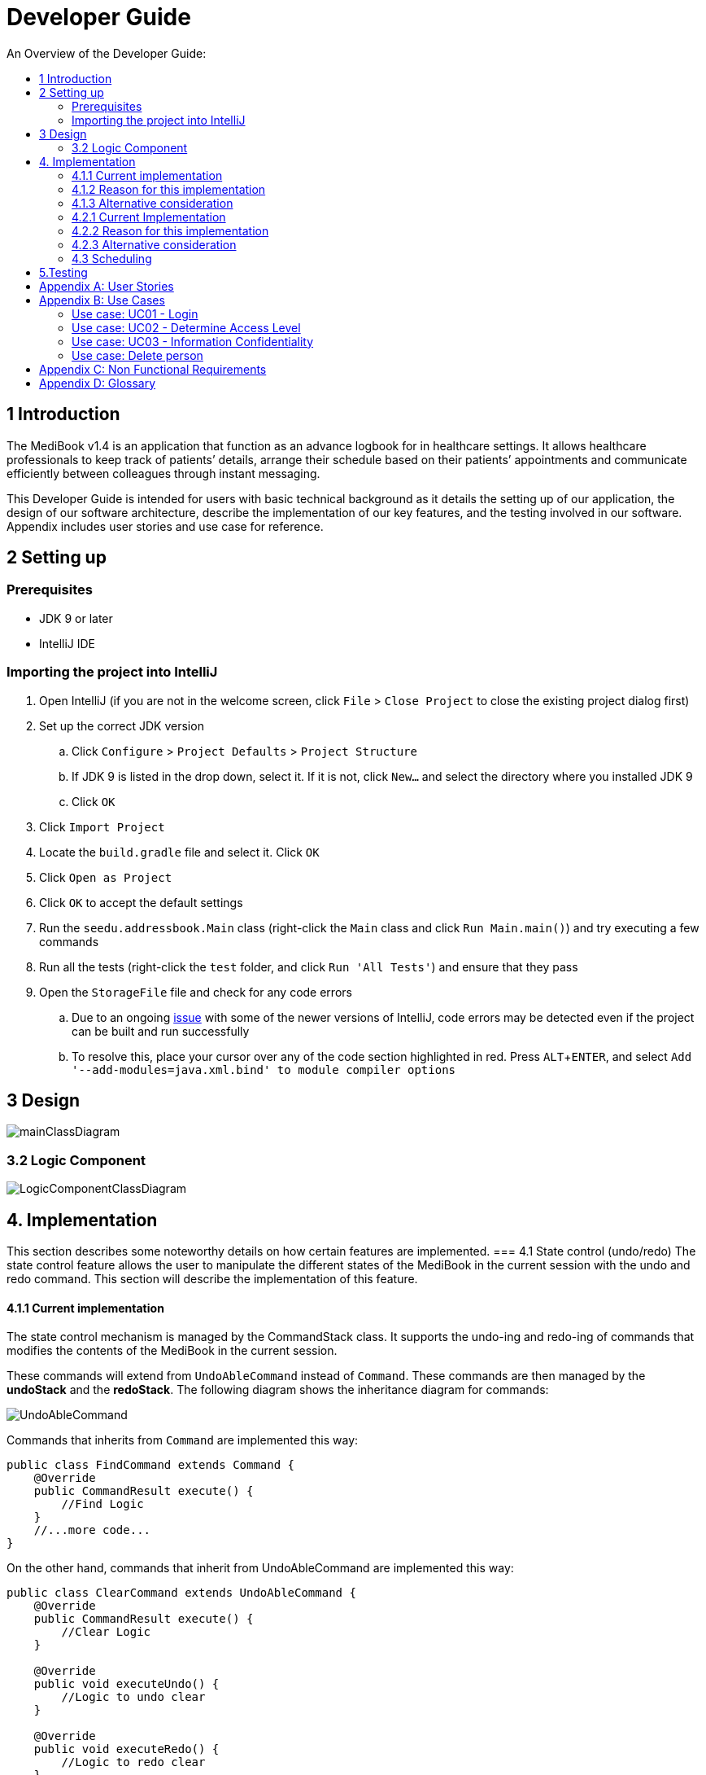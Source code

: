 = Developer Guide
:site-section: DeveloperGuide
:toc:
:toc-title: An Overview of the Developer Guide:
:imagesDir: images
:stylesDir: stylesheets
:experimental:

== 1 Introduction
The MediBook v1.4 is an application that function as an advance logbook for in healthcare settings. It allows healthcare professionals to keep track of patients’ details, arrange their schedule based on their patients’ appointments and communicate efficiently between colleagues through instant messaging.

This Developer Guide is intended for users with basic technical background as it details the setting up of our application, the design of our software architecture, describe the implementation of our key features, and the testing involved in our software. Appendix includes user stories and use case for reference.


== 2 Setting up

=== Prerequisites

* JDK 9 or later
* IntelliJ IDE

=== Importing the project into IntelliJ

. Open IntelliJ (if you are not in the welcome screen, click `File` > `Close Project` to close the existing project dialog first)
. Set up the correct JDK version
.. Click `Configure` > `Project Defaults` > `Project Structure`
.. If JDK 9 is listed in the drop down, select it. If it is not, click `New...` and select the directory where you installed JDK 9
.. Click `OK`
. Click `Import Project`
. Locate the `build.gradle` file and select it. Click `OK`
. Click `Open as Project`
. Click `OK` to accept the default settings
. Run the `seedu.addressbook.Main` class (right-click the `Main` class and click `Run Main.main()`) and try executing a few commands
. Run all the tests (right-click the `test` folder, and click `Run 'All Tests'`) and ensure that they pass
. Open the `StorageFile` file and check for any code errors
.. Due to an ongoing https://youtrack.jetbrains.com/issue/IDEA-189060[issue] with some of the newer versions of IntelliJ, code errors may be detected even if the project can be built and run successfully
.. To resolve this, place your cursor over any of the code section highlighted in red. Press kbd:[ALT + ENTER], and select `Add '--add-modules=java.xml.bind' to module compiler options`


== 3 Design

image::mainClassDiagram.png[]

=== 3.2 Logic Component

image::LogicComponentClassDiagram.png[]

== 4. Implementation
This section describes some noteworthy details on how certain features are implemented.
// tag::statecontrol[]
=== 4.1  State control (undo/redo)
The state control feature allows the user to manipulate the different states of the MediBook in the current session with the undo and redo command. This section will describe the implementation of this feature.

==== 4.1.1  Current implementation

The state control mechanism is managed by the CommandStack class. It supports the undo-ing and redo-ing of commands that modifies the contents of the MediBook in the current session.

These commands will extend from `UndoAbleCommand` instead of `Command`. These commands are then managed by the *undoStack* and the *redoStack*.
The following diagram shows the inheritance diagram for commands:

image::UndoAbleCommand.png[]

Commands that inherits from `Command` are implemented this way:
[source, java]
----
public class FindCommand extends Command {
    @Override
    public CommandResult execute() {
        //Find Logic
    }
    //...more code...
}
----

On the other hand, commands that inherit from UndoAbleCommand are implemented this way:
[source, java]
----
public class ClearCommand extends UndoAbleCommand {
    @Override
    public CommandResult execute() {
        //Clear Logic
    }

    @Override
    public void executeUndo() {
        //Logic to undo clear
    }

    @Override
    public void executeRedo() {
        //Logic to redo clear
    }
    //...more code...
}
----
As shown, the commands that extends from the UndoAbleCommand will need to know how to undo and redo the changes they have made. This requires the object to store information of the change made. For example the DeleteCommand object will need store the person that was deleted so that the change made can be undone.

*The following core methods are in place to assist the mechanism:*

* `*undoLast()*`- Undo the command at the top of the *undoStack* and push it to the *redoStack* +
* `*redoLast()*`- Redo the command at the top of the *redoStack* and push it to the *undoStack* +
* `*truncateOldPath()*`- Clears the *redoStack* following a change made after undo-ing. +
* `*addCommandToStack()*`- Push an UndoAbleCommand into the command stack +
* `*checkForAction()*`- Check whether the `truncateOldPath()` method needs to be called before calling `addCommandToStack()`. +

*Below is an example usage scenario and the behaviours of the component at a given time:*

*1. On start-up:*

CommandStack will be initialised with an empty `undoStack` and `redoStack`.

image::statecontrolimple1.jpg[]

*2. User executes a command that make changes to the MediBook (e.g add John Doe...):*

The `add` command will do a`*commandStack.checkForAction()*` and subsequently `*addCommandToStack()*` which adds the AddCommand object into the `undoStack`.

image::statecontrolimple2.png[]

[NOTE]
`*commandStack.checkForAction()*` will only be called if the command has been executed successfully. If it fails its execution, the object will not be pushed into the `undoStack`.

*3. User executes another command that make changes to the MediBook (e.g delete 1):*

The same procedures as step 2 applies and the new `DeleteCommand` will be pushed into the `undoStack` on top of the previous `AddCommand` object.

image::statecontrolimple3.png[]

*4. User wants to undo the change they just made and executes the `undo` command:*

The undo command calls `*commandHistory.undoLast()*` which will get the object at the top of the `undoStack`, call its `executeUndo()` method, push it into the `redoStack` and then remove it from the undoStack.

image::statecontrolimple4.png[]

[NOTE]
If the user execute `undo` command when the `undoStack` is empty, the `*undoLast()*` method will throw a `*HistoryOutOfBoundException()*` which will be caught in the UndoCommand class and will display an error to the user instead.

*5. User executes another command that make changes to the MediBook after the undo (e.g clear):*

The `clear` command calls `*commandStack.checkForAction()*` which determines that this command was made following an `undo` command and therefore requires `*truncateOldPath()*` to be called. In this case, the `redoStack` will be cleared before the ClearCommand object is pushed into the `undoStack`.

image::statecontrolimple5.png[]

==== 4.1.2  Reason for this implementation
Storing the different states of the MediBook is relatively easy to implement and it is less prone to errors. However, a drawback for this implementation is the high memory usage required which might cause performance issues.

==== 4.1.3  Alternative consideration
An alternative to the current implementation is to save the list of commands executed in the arraylist instead of the whole MediBook and reverse them when attempting to undo. However, this requires implemented class to know how to reverse each command. For example, undo-ing a `delete` command requires the class to perform `add` and the class has to remember all the arguments required to create the same person that was deleted.
// end::statecontrol[]
=== 4.2 Login System
Securely logs user on to MediBook

==== 4.2.1 Current Implementation
Login is implemented before the main GUI launches. Upon the launch of MediBook, MediBook prompts for two input from the User, username and password. MediBook then compares the given pair of inputs with loginstorage.txt.

loginstorage.txt stores the username of all users and the hashes of their passwords. MediBook iterates through loginstorage.txt to find the matching username, and the corresponding hashed password. The password entered is hashed using Java’s SHA-512 hashing algorithm. The result is then matched with the hash stored in loginstorage.txt, if both matches then login is successful and user is allowed into MediBook. If they do not match, then the program is terminated.

==== 4.2.2 Reason for this implementation
There is no need to open the GUI, if User fails to log in, thus login is implemented before the GUI launches.
To ensure a secure MediBook, user login profiles must be stored securely. Storing the hash result instead of the password ensures that should loginstorage.txt be compromised, the actual passwords are still unknown to the perpetrators.

==== 4.2.3 Alternative consideration
Java Authentication and Authorisation System (JAAS) was also considered when deciding on how to implement MediBook’s login system. However, using JAAS is more restrictive than the current implementation which allows for easy change in hashing algorithms used and different security features in the future. JAAS is also harder to implement and as MediBook is currently targeted at about 1000 users, there is no need to use JAAS.


=== 4.3 Scheduling
Scheduling allows appointment to be stored in MediBook. The MediBook recognise a schedule date with the tag 'd/'.

==== 4.3.1 Current Implementation
The schedule feature currently accepts dates from the users as an input category under the add command. Input must be in the format DD-MM-YYYY for it to be accepted as a proper schedule date input. For each person added, multiple schedule dates can be added and it is also not a compulsory field to fill.

This is achieved by setting up a schedule class which sets a regular expression (regex) that only accept valid dates in the DD-MM-YYYY format. Non-existent dates such as 30-02-2019 or 28-28-2019 would not be accepted.

Subsequently, a hashset of schedule act as an attribute for person class. Every time the add command is used to add a valid person, a person object is created with the set of schedule as part of the attribute of the person. As such, there can be multiple appointment dates added together with the person. The schedule is identified using the ‘d/’ mark.

==== 4.3.2 Reason for Implementation
Due to the large number of patients the doctors care for, it is at times hard to keep track of the numerous appointments made by their patients. As such, a scheduling feature would record the appointment date so that they can keep track of the numerous appointments they have for the day.

==== 4.3.3 Future/Alternative Implementation
In future versions, the following details would be slowly incremented to ensure a smooth user experience while using the scheduling feature of MediBook.

. Edit the appointment dates only.
. A command to view all or list the appointments in a chronological order following the reference date.
. A doctor can view their respective patients appointment

==== 4.4 Instant Messaging
Once fully implemented, users will be able to chat over the internet using a separate chat client.

Instant messaging is implemented using a Swing-based client for the chat server.
Graphically it is a frame with a text field for entering messages and a text area to see the whole dialog.
The client follows the Chat Protocol which is as follows.

When the server sends "SUBMITNAME" the client replies with the desired screen name.  The server will keep sending "SUBMITNAME" requests as long as the client submits screen names that are already in use.
When the server sends a line beginning with "NAMEACCEPTED" the client is now allowed to startsending the server arbitrary strings to be broadcast to all chatters connected to the server.
When the server sends a line beginning with "MESSAGE " then all characters following this string should be displayed in its message area.

== 5.Testing
Testing the MediBook is important as it verifies that the MediBook is functioning and up-to-date. This can be done so by going into IntelliJ, right-click on the test folder and choose Run 'All Tests'.


[appendix]
== User Stories

Priorities: High (must have) - `* * \*`, Medium (nice to have) - `* \*`, Low (unlikely to have) - `*`

[width="100%",cols="22%,<23%,<25%,<30%",options="header",]
|===========================================================================================================================================
|Priority |As a ... |I want to ... |So that I can...
|`* * *` |new user |see usage instructions |refer to instructions when I forget how to use the App
|`* * *` |user |my account to only be accessed by me |ensure my information and schedule is only edited by myself
|`* * *` |user |To be able to update or recover my password |Access my account even if I forgot my password and keep my credentials secure
|`* * *` |user |add a new person |
|`* * *` |user |delete a person |remove entries that I no longer need
|`* * *` |user |find a person by name |locate details of persons without having to go through the entire list
|`* * *` |user |undo/redo changes made |revert changes that are unwanted
|`* *` |user |hide <<private-contact-detail, private contact details>> by default |minimize chance of someone else seeing them by accident
|`*` |user with many persons in the MediBook |sort persons by name |locate a person easily
|`*` |user |see history of commands made |identify changes that were made to the MediBook
|===========================================================================================================================================

[appendix]
== Use Cases

(For all use cases below, the *System* is the `MediBook` and the *Actor* is the `user`, unless specified otherwise)

=== Use case: UC01 - Login

*MSS*

. User opens up MediBook
. MediBook prompts for user to enter Username and Password
. User keys in Username and Password
. Login is successful, program continues.
. Use case ends.

*Extensions*

* 3a. Given set of Username and Password do not match any records
** 3a1 MediBook requests for Username and Password again
** 3a2 User keys in Username and Password
** 3a3 Correct Username and Password is entered, use case resumes from step 4
** Steps 3a1 - 3a2 are repeated for a maximum of two times or until a matching set of Username and Password is entered
** If Username and Password still incorrect, program terminates
+
Use case ends.

=== Use case: UC02 - Determine Access Level

*MSS*

. User logs in to MediBook (UC01)
. MediBook will look up the corresponding access level of User
. Based on the designated access level of the User, various viewing and editing rights will be handed to User
+
Use case ends.

=== Use case: UC03 - Information Confidentiality

*MSS*

. User logs in to MediBook (UC01)
. MediBook determines access level of User (UC02)
. MediBook will display information that User has access to and hide information that is beyond User’s access level
+
Use case ends.

=== Use case: Delete person

*MSS*

. User requests to list persons
. MediBook shows a list of persons
. User requests to delete a specific person in the list
. MediBook deletes the person.
+
Use case ends.

*Extensions*

* 2a. The list is empty.
+
Use case ends.

* 3a. The given index is invalid.
** 3a1. MediBook shows an error message.
+
Use case resumes at step 2.

[appendix]
== Non Functional Requirements

. Should work on any <<mainstream-os, mainstream OS>> as long as it has Java 9 or higher installed.
. Should be able to hold up to 1000 persons.
. Should come with automated unit tests and open source code.
. Should favor DOS style commands over Unix-style commands.

[appendix]
== Glossary

[[mainstream-os]] Mainstream OS::
Windows, Linux, Unix, OS-X

[[private-contact-detail]] Private contact detail::
A contact detail that is not meant to be shared with others.
